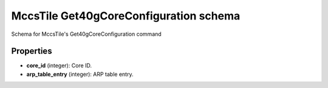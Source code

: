 =======================================
MccsTile Get40gCoreConfiguration schema
=======================================

Schema for MccsTile's Get40gCoreConfiguration command

**********
Properties
**********

* **core_id** (integer): Core ID.

* **arp_table_entry** (integer): ARP table entry.

